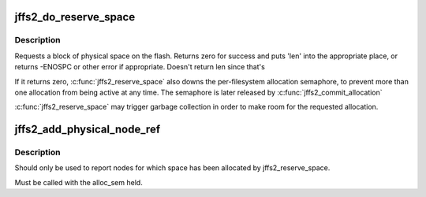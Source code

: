 .. -*- coding: utf-8; mode: rst -*-
.. src-file: fs/jffs2/nodemgmt.c

.. _`jffs2_do_reserve_space`:

jffs2_do_reserve_space
======================

.. c:function:: int jffs2_do_reserve_space(struct jffs2_sb_info *c, uint32_t minsize, uint32_t *len, uint32_t sumsize)

    request physical space to write nodes to flash

    :param struct jffs2_sb_info \*c:
        superblock info

    :param uint32_t minsize:
        Minimum acceptable size of allocation

    :param uint32_t \*len:
        Returned value of allocation length

    :param uint32_t sumsize:
        *undescribed*

.. _`jffs2_do_reserve_space.description`:

Description
-----------

Requests a block of physical space on the flash. Returns zero for success
and puts 'len' into the appropriate place, or returns -ENOSPC or other
error if appropriate. Doesn't return len since that's

If it returns zero, \ :c:func:`jffs2_reserve_space`\  also downs the per-filesystem
allocation semaphore, to prevent more than one allocation from being
active at any time. The semaphore is later released by \ :c:func:`jffs2_commit_allocation`\ 

\ :c:func:`jffs2_reserve_space`\  may trigger garbage collection in order to make room
for the requested allocation.

.. _`jffs2_add_physical_node_ref`:

jffs2_add_physical_node_ref
===========================

.. c:function:: struct jffs2_raw_node_ref *jffs2_add_physical_node_ref(struct jffs2_sb_info *c, uint32_t ofs, uint32_t len, struct jffs2_inode_cache *ic)

    add a physical node reference to the list

    :param struct jffs2_sb_info \*c:
        superblock info

    :param uint32_t ofs:
        *undescribed*

    :param uint32_t len:
        length of this physical node

    :param struct jffs2_inode_cache \*ic:
        *undescribed*

.. _`jffs2_add_physical_node_ref.description`:

Description
-----------

Should only be used to report nodes for which space has been allocated
by jffs2_reserve_space.

Must be called with the alloc_sem held.

.. This file was automatic generated / don't edit.


